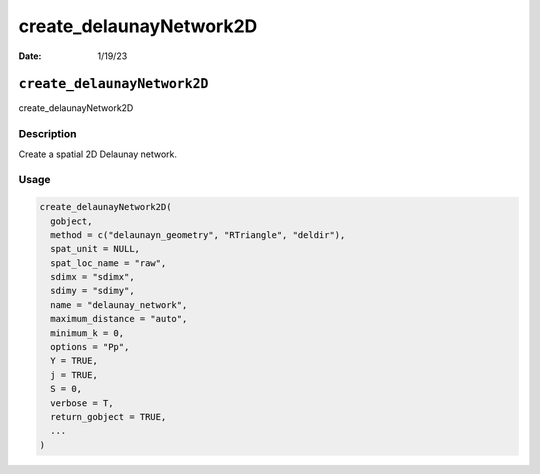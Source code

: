 ========================
create_delaunayNetwork2D
========================

:Date: 1/19/23

``create_delaunayNetwork2D``
============================

create_delaunayNetwork2D

Description
-----------

Create a spatial 2D Delaunay network.

Usage
-----

.. code:: r

   create_delaunayNetwork2D(
     gobject,
     method = c("delaunayn_geometry", "RTriangle", "deldir"),
     spat_unit = NULL,
     spat_loc_name = "raw",
     sdimx = "sdimx",
     sdimy = "sdimy",
     name = "delaunay_network",
     maximum_distance = "auto",
     minimum_k = 0,
     options = "Pp",
     Y = TRUE,
     j = TRUE,
     S = 0,
     verbose = T,
     return_gobject = TRUE,
     ...
   )
